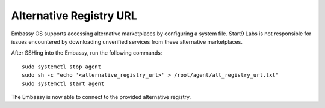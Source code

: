 .. _alt-reg:

Alternative Registry URL
========================

Embassy OS supports accessing alternative marketplaces by configuring a system file.
Start9 Labs is not responsible for issues encountered by downloading unverified services from these alternative marketplaces.

After SSHing into the Embassy, run the following commands::

    sudo systemctl stop agent
    sudo sh -c "echo '<alternative_registry_url>' > /root/agent/alt_registry_url.txt"
    sudo systemctl start agent

The Embassy is now able to connect to the provided alternative registry. 